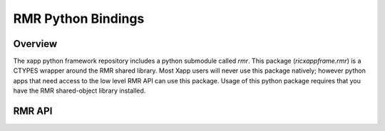 RMR Python Bindings
===================

Overview
--------

The xapp python framework repository includes a python submodule
called `rmr`.  This package (`ricxappframe.rmr`) is a CTYPES wrapper
around the RMR shared library.  Most Xapp users will never use this
package natively; however python apps that need access to the low
level RMR API can use this package.  Usage of this python package
requires that you have the RMR shared-object library installed.


RMR API
-------

..
  Sphinx can generate API documentation by running Python to pull doc strings
  from the binding code using these Sphinx directives that are commented out:
         .. automodule:: ricxappframe.rmr.rmr
             :members:
  But that approach requires the RMR library to be installed, which is difficult
  to achieve at ReadTheDocs.io.  Instead, the RST below was generated and captured
  according to the method shown at
  https://stackoverflow.com/questions/2668187/make-sphinx-generate-rst-class-documentation-from-pydoc



.. py:module:: ricxappframe.rmr.rmr


..
    !! processed by numpydoc !!

.. py:data:: RMR_MAX_RCV_BYTES
   :module: ricxappframe.rmr.rmr
   :value: 65536


   Maximum size message to receive
















   ..
       !! processed by numpydoc !!

.. py:data:: RMRFL_MTCALL
   :module: ricxappframe.rmr.rmr
   :value: 2


   Multi-threaded initialization flag
















   ..
       !! processed by numpydoc !!

.. py:data:: RMRFL_NONE
   :module: ricxappframe.rmr.rmr
   :value: 0


   Empty flag
















   ..
       !! processed by numpydoc !!

.. py:data:: RMR_OK
   :module: ricxappframe.rmr.rmr
   :value: 0


   State constant for OK
















   ..
       !! processed by numpydoc !!

.. py:data:: RMR_ERR_TIMEOUT
   :module: ricxappframe.rmr.rmr
   :value: 12


   State constant for timeout
















   ..
       !! processed by numpydoc !!

.. py:data:: RMR_ERR_RETRY
   :module: ricxappframe.rmr.rmr
   :value: 10


   State constant for retry
















   ..
       !! processed by numpydoc !!

.. py:class:: rmr_mbuf_t
   :module: ricxappframe.rmr.rmr


   Mirrors public members of type rmr_mbuf_t from RMR header file src/common/include/rmr.h

   | typedef struct {
   |    int     state;          // state of processing
   |    int     mtype;          // message type
   |    int     len;            // length of data in the payload (send or received)
   |    unsigned char* payload; // transported data
   |    unsigned char* xaction; // pointer to fixed length transaction id bytes
   |    int sub_id;             // subscription id
   |    int      tp_state;      // transport state (a.k.a errno)
   |
   | these things are off limits to the user application
   |
   |    void*   tp_buf;         // underlying transport allocated pointer (e.g. nng message)
   |    void*   header;         // internal message header (whole buffer: header+payload)
   |    unsigned char* id;      // if we need an ID in the message separate from the xaction id
   |    int flags;              // various MFL (private) flags as needed
   |    int alloc_len;          // the length of the allocated space (hdr+payload)
   | } rmr_mbuf_t;

   RE PAYLOADs type below, see the documentation for c_char_p:
      class ctypes.c_char_p
           Represents the C char * datatype when it points to a zero-terminated string.
           For a general character pointer that may also point to binary data, POINTER(c_char)
           must be used. The constructor accepts an integer address, or a bytes object.













   :Attributes:

       **len**
           Structure/Union member

       **mtype**
           Structure/Union member

       **payload**
           Structure/Union member

       **state**
           Structure/Union member

       **sub_id**
           Structure/Union member

       **tp_state**
           Structure/Union member

       **xaction**
           Structure/Union member


   ..
       !! processed by numpydoc !!

.. py:function:: rmr_init(uproto_port: ctypes.c_char_p, max_msg_size: int, flags: int) -> ctypes.c_void_p
   :module: ricxappframe.rmr.rmr


   Prepares the environment for sending and receiving messages.
   Refer to RMR C documentation for method::

       extern void* rmr_init(char* uproto_port, int max_msg_size, int flags)

   This function raises an exception if the returned context is None.

   :Parameters:

       **uproto_port: c_char_p**
           Pointer to a buffer with the port number as a string; e.g., "4550"

       **max_msg_size: integer**
           Maximum message size to receive

       **flags: integer**
           RMR option flags

   :Returns:

       c_void_p:
           Pointer to RMR context













   ..
       !! processed by numpydoc !!

.. py:function:: rmr_ready(vctx: ctypes.c_void_p) -> int
   :module: ricxappframe.rmr.rmr


   Checks if a routing table has been received and installed.
   Refer to RMR C documentation for method::

       extern int rmr_ready(void* vctx)

   :Parameters:

       **vctx: ctypes c_void_p**
           Pointer to RMR context

   :Returns:

       1 for yes, 0 for no
           ..













   ..
       !! processed by numpydoc !!

.. py:function:: rmr_close(vctx: ctypes.c_void_p)
   :module: ricxappframe.rmr.rmr


   Closes the listen socket.
   Refer to RMR C documentation for method::

       extern void rmr_close(void* vctx)

   :Parameters:

       **vctx: ctypes c_void_p**
           Pointer to RMR context

   :Returns:

       None
           ..













   ..
       !! processed by numpydoc !!

.. py:function:: rmr_set_stimeout(vctx: ctypes.c_void_p, rloops: int) -> int
   :module: ricxappframe.rmr.rmr


   Sets the configuration for how RMR will retry message send operations.
   Refer to RMR C documentation for method::

       extern int rmr_set_stimeout(void* vctx, int rloops)

   :Parameters:

       **vctx: ctypes c_void_p**
           Pointer to RMR context

       **rloops: int**
           Number of retry loops

   :Returns:

       0 on success, -1 on failure
           ..













   ..
       !! processed by numpydoc !!

.. py:function:: rmr_alloc_msg(vctx: ctypes.c_void_p, size: int, payload=None, gen_transaction_id: bool = False, mtype=None, meid=None, sub_id=None, fixed_transaction_id=None)
   :module: ricxappframe.rmr.rmr


   Allocates and returns a buffer to write and send through the RMR library.
   Refer to RMR C documentation for method::

       extern rmr_mbuf_t* rmr_alloc_msg(void* vctx, int size)

   Optionally populates the message from the remaining arguments.

   TODO: on next API break, clean up transaction_id ugliness. Kept for now to preserve API.

   :Parameters:

       **vctx: ctypes c_void_p**
           Pointer to RMR context

       **size: int**
           How much space to allocate

       **payload: bytes**
           if not None, attempts to set the payload

       **gen_transaction_id: bool**
           if True, generates and sets a transaction ID.
           Note, option fixed_transaction_id overrides this option

       **mtype: bytes**
           if not None, sets the sbuf's message type

       **meid: bytes**
           if not None, sets the sbuf's meid

       **sub_id: bytes**
           if not None, sets the sbuf's subscription id

       **fixed_transaction_id: bytes**
           if not None, used as the transaction ID.
           Note, this overrides the option gen_transaction_id

   :Returns:

       c_void_p:
           Pointer to rmr_mbuf structure













   ..
       !! processed by numpydoc !!

.. py:function:: rmr_realloc_payload(ptr_mbuf: ctypes.c_void_p, new_len: int, copy: bool = False, clone: bool = False)
   :module: ricxappframe.rmr.rmr


   Allocates and returns a message buffer large enough for the new length.
   Refer to RMR C documentation for method::

       extern rmr_mbuf_t* rmr_realloc_payload(rmr_mbuf_t*, int, int, int)

   :Parameters:

       **ptr_mbuf: c_void_p**
           Pointer to rmr_mbuf structure

       **new_len: int**
           Length

       **copy: bool**
           Whether to copy the original paylod

       **clone: bool**
           Whether to clone the original buffer

   :Returns:

       c_void_p:
           Pointer to rmr_mbuf structure













   ..
       !! processed by numpydoc !!

.. py:function:: rmr_free_msg(ptr_mbuf: ctypes.c_void_p)
   :module: ricxappframe.rmr.rmr


   Releases the message buffer.
   Refer to RMR C documentation for method::

       extern void rmr_free_msg(rmr_mbuf_t* mbuf )

   :Parameters:

       **ptr_mbuf: c_void_p**
           Pointer to rmr_mbuf structure

   :Returns:

       None
           ..













   ..
       !! processed by numpydoc !!

.. py:function:: rmr_payload_size(ptr_mbuf: ctypes.c_void_p) -> int
   :module: ricxappframe.rmr.rmr


   Gets the number of bytes available in the payload.
   Refer to RMR C documentation for method::

       extern int rmr_payload_size(rmr_mbuf_t* msg)

   :Parameters:

       **ptr_mbuf: c_void_p**
           Pointer to rmr_mbuf structure

   :Returns:

       int:
           Number of bytes available













   ..
       !! processed by numpydoc !!

.. py:function:: rmr_send_msg(vctx: ctypes.c_void_p, ptr_mbuf: ricxappframe.rmr.rmr.LP_rmr_mbuf_t) -> ricxappframe.rmr.rmr.LP_rmr_mbuf_t
   :module: ricxappframe.rmr.rmr


   Sends the message according to the routing table and returns an empty buffer.
   Refer to RMR C documentation for method::

       extern rmr_mbuf_t* rmr_send_msg(void* vctx, rmr_mbuf_t* msg)

   :Parameters:

       **vctx: ctypes c_void_p**
           Pointer to RMR context

       **ptr_mbuf: c_void_p**
           Pointer to rmr_mbuf structure

   :Returns:

       c_void_p:
           Pointer to rmr_mbuf structure













   ..
       !! processed by numpydoc !!

.. py:function:: rmr_rcv_msg(vctx: ctypes.c_void_p, ptr_mbuf: ricxappframe.rmr.rmr.LP_rmr_mbuf_t) -> ricxappframe.rmr.rmr.LP_rmr_mbuf_t
   :module: ricxappframe.rmr.rmr


   Waits for a message to arrive, and returns it.
   Refer to RMR C documentation for method::

       extern rmr_mbuf_t* rmr_rcv_msg(void* vctx, rmr_mbuf_t* old_msg)

   :Parameters:

       **vctx: ctypes c_void_p**
           Pointer to RMR context

       **ptr_mbuf: c_void_p**
           Pointer to rmr_mbuf structure

   :Returns:

       c_void_p:
           Pointer to rmr_mbuf structure













   ..
       !! processed by numpydoc !!

.. py:function:: rmr_torcv_msg(vctx: ctypes.c_void_p, ptr_mbuf: ricxappframe.rmr.rmr.LP_rmr_mbuf_t, ms_to: int) -> ricxappframe.rmr.rmr.LP_rmr_mbuf_t
   :module: ricxappframe.rmr.rmr


   Waits up to the timeout value for a message to arrive, and returns it.
   Refer to RMR C documentation for method::

       extern rmr_mbuf_t* rmr_torcv_msg(void* vctx, rmr_mbuf_t* old_msg, int ms_to)

   :Parameters:

       **vctx: ctypes c_void_p**
           Pointer to RMR context

       **ptr_mbuf: c_void_p**
           Pointer to rmr_mbuf structure

       **ms_to: int**
           Time out value in milliseconds

   :Returns:

       c_void_p:
           Pointer to rmr_mbuf structure













   ..
       !! processed by numpydoc !!

.. py:function:: rmr_rts_msg(vctx: ctypes.c_void_p, ptr_mbuf: ricxappframe.rmr.rmr.LP_rmr_mbuf_t, payload=None, mtype=None) -> ricxappframe.rmr.rmr.LP_rmr_mbuf_t
   :module: ricxappframe.rmr.rmr


   Sends a message to the originating endpoint and returns an empty buffer.
   Refer to RMR C documentation for method::

       extern rmr_mbuf_t* rmr_rts_msg(void* vctx, rmr_mbuf_t* msg)

   additional features beyond c-rmr:
       if payload is not None, attempts to set the payload
       if mtype is not None, sets the sbuf's message type

   :Parameters:

       **vctx: ctypes c_void_p**
           Pointer to an RMR context

       **ptr_mbuf: ctypes c_void_p**
           Pointer to an RMR message buffer

       **payload: bytes**
           Payload

       **mtype: bytes**
           Message type

   :Returns:

       c_void_p:
           Pointer to rmr_mbuf structure













   ..
       !! processed by numpydoc !!

.. py:function:: rmr_call(vctx: ctypes.c_void_p, ptr_mbuf: ricxappframe.rmr.rmr.LP_rmr_mbuf_t) -> ricxappframe.rmr.rmr.LP_rmr_mbuf_t
   :module: ricxappframe.rmr.rmr


   Sends a message, waits for a response and returns it.
   Refer to RMR C documentation for method::

       extern rmr_mbuf_t* rmr_call(void* vctx, rmr_mbuf_t* msg)

   :Parameters:

       **ptr_mbuf: ctypes c_void_p**
           Pointer to an RMR message buffer

   :Returns:

       c_void_p:
           Pointer to rmr_mbuf structure













   ..
       !! processed by numpydoc !!

.. py:function:: rmr_set_meid(ptr_mbuf: ricxappframe.rmr.rmr.LP_rmr_mbuf_t, byte_str: bytes) -> int
   :module: ricxappframe.rmr.rmr


   Sets the managed entity field in the message and returns the number of bytes copied.
   Refer to RMR C documentation for method::

       extern int rmr_bytes2meid(rmr_mbuf_t* mbuf, unsigned char const* src, int len);

   Caution:  the meid length supported in an RMR message is 32 bytes, but C applications
   expect this to be a nil terminated string and thus only 31 bytes are actually available.

   Raises: exceptions.MeidSizeOutOfRang

   :Parameters:

       **ptr_mbuf: ctypes c_void_p**
           Pointer to an RMR message buffer

       **byte_tr: bytes**
           Managed entity ID value

   :Returns:

       int:
           number of bytes copied













   ..
       !! processed by numpydoc !!

.. py:function:: rmr_get_meid(ptr_mbuf: ricxappframe.rmr.rmr.LP_rmr_mbuf_t) -> bytes
   :module: ricxappframe.rmr.rmr


   Gets the managed entity ID (meid) from the message header.
   This is a python-friendly version of RMR C method::

       extern unsigned char* rmr_get_meid(rmr_mbuf_t* mbuf, unsigned char* dest);

   :Parameters:

       **ptr_mbuf: ctypes c_void_p**
           Pointer to an RMR message buffer

   :Returns:

       bytes:
           Managed entity ID













   ..
       !! processed by numpydoc !!

.. py:function:: rmr_get_src(ptr_mbuf: ricxappframe.rmr.rmr.LP_rmr_mbuf_t, dest: ctypes.c_char_p) -> ctypes.c_char_p
   :module: ricxappframe.rmr.rmr


   Copies the message-source information to the buffer.
   Refer to RMR C documentation for method::

       extern unsigned char* rmr_get_src(rmr_mbuf_t* mbuf, unsigned char* dest);

   :Parameters:

       **ptr_mbuf: ctypes POINTER(rmr_mbuf_t)**
           Pointer to an RMR message buffer

       **dest: ctypes c_char_p**
           Pointer to a buffer to receive the message source

   :Returns:

       string:
           message-source information













   ..
       !! processed by numpydoc !!

.. py:function:: get_payload(ptr_mbuf: ctypes.c_void_p) -> bytes
   :module: ricxappframe.rmr.rmr


   Gets the binary payload from the rmr_buf_t*.


   :Parameters:

       **ptr_mbuf: ctypes c_void_p**
           Pointer to an rmr message buffer

   :Returns:

       bytes:
           the message payload













   ..
       !! processed by numpydoc !!

.. py:function:: get_xaction(ptr_mbuf: ctypes.c_void_p) -> bytes
   :module: ricxappframe.rmr.rmr


   Gets the transaction ID from the rmr_buf_t*.


   :Parameters:

       **ptr_mbuf: ctypes c_void_p**
           Pointer to an rmr message buffer

   :Returns:

       bytes:
           the transaction id













   ..
       !! processed by numpydoc !!

.. py:function:: message_summary(ptr_mbuf: ctypes.c_void_p) -> dict
   :module: ricxappframe.rmr.rmr


   Returns a dict with the fields of an RMR message.


   :Parameters:

       **ptr_mbuf: ctypes c_void_p**
           Pointer to an rmr message buffer

   :Returns:

       dict:
           dict message summary













   ..
       !! processed by numpydoc !!

.. py:function:: set_payload_and_length(byte_str: bytes, ptr_mbuf: ctypes.c_void_p)
   :module: ricxappframe.rmr.rmr


   Sets an rmr payload and content length.
   In place method, no return.


   :Parameters:

       **byte_str: bytes**
           the bytes to set the payload to

       **ptr_mbuf: ctypes c_void_p**
           Pointer to an rmr message buffer














   ..
       !! processed by numpydoc !!

.. py:function:: generate_and_set_transaction_id(ptr_mbuf: ctypes.c_void_p)
   :module: ricxappframe.rmr.rmr


   Generates a UUID and sets the RMR transaction id to it


   :Parameters:

       **ptr_mbuf: ctypes c_void_p**
           Pointer to an rmr message buffer














   ..
       !! processed by numpydoc !!

.. py:function:: set_transaction_id(ptr_mbuf: ctypes.c_void_p, tid_bytes: bytes)
   :module: ricxappframe.rmr.rmr


   Sets an RMR transaction id
   TODO: on next API break, merge these two functions. Not done now to preserve API.


   :Parameters:

       **ptr_mbuf: ctypes c_void_p**
           Pointer to an rmr message buffer

       **tid_bytes: bytes**
           bytes of the desired transaction id














   ..
       !! processed by numpydoc !!

.. py:function:: get_src(ptr_mbuf: ctypes.c_void_p) -> str
   :module: ricxappframe.rmr.rmr


   Gets the message source (likely host:port)


   :Parameters:

       **ptr_mbuf: ctypes c_void_p**
           Pointer to an rmr message buffer

   :Returns:

       string:
           message source













   ..
       !! processed by numpydoc !!

